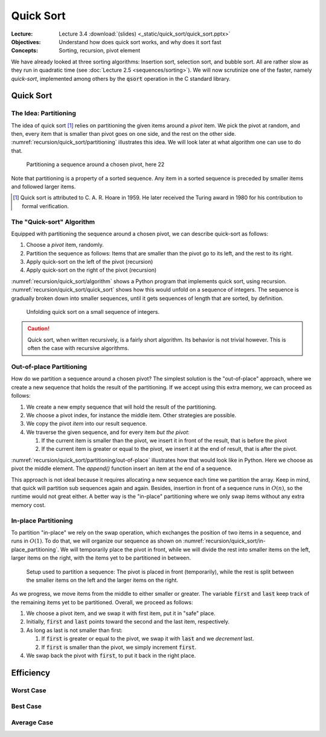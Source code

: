 ==========
Quick Sort
==========

:Lecture: Lecture 3.4 :download:`(slides) <_static/quick_sort/quick_sort.pptx>`
:Objectives: Understand how does quick sort works, and why does it sort fast
:Concepts: Sorting, recursion, pivot element

We have already looked at three sorting algorithms: Insertion sort,
selection sort, and bubble sort. All are rather slow as they run in
quadratic time (see :doc:`Lecture 2.5 <sequences/sorting>`). We will
now scrutinize one of the faster, namely *quick-sort*, implemented
among others by the :code:`qsort` operation in the C standard library.
           

Quick Sort
==========

The Idea: Partitioning
----------------------

The idea of quick sort [#hoare]_ relies on partitioning the given items around a
*pivot* item. We pick the pivot at random, and then, every item that
is smaller than pivot goes on one side, and the rest on the other
side. :numref:`recursion/quick_sort/partitioning` illustrates this
idea. We will look later at what algorithm one can use to do that.

.. figure:: _static/quick_sort/images/partitioning.svg
   :name: recursion/quick_sort/partitioning

   Partitioning a sequence around a chosen pivot, here 22

Note that partitioning is a property of a sorted sequence. Any item in
a sorted sequence is preceded by smaller items and followed larger
items.

.. [#hoare] Quick sort is attributed to C. A. R. Hoare in 1959. He
            later received the Turing award in 1980 for his
            contribution to formal verification.

The "Quick-sort" Algorithm
--------------------------

Equipped with partitioning the sequence around a chosen pivot, we can
describe quick-sort as follows:

#. Choose a *pivot* item, randomly.

#. Partition the sequence as follows: Items that are smaller than the
   pivot go to its left, and the rest to its right.

#. Apply quick-sort on the left of the pivot (recursion)

#. Apply quick-sort on the right of the pivot (recursion)

.. margin::

   .. code-block:: python
      :caption: Overview of the quick-sort algorithm
      :name: recursion/quick_sort/algorithm

      def quick_sort(sequence):
          if len(sequence) < 2:
             return
          pivot = partition(sequence)
          quick_sort(sequence[:pivot])
          quick_sort(sequence[pivot+1:])

:numref:`recursion/quick_sort/algorithm` shows a Python program that
implements quick sort, using
recursion. :numref:`recursion/quick_sort/quick_sort` shows how this
would unfold on a sequence of integers. The sequence is gradually
broken down into smaller sequences, until it gets sequences of length
that are sorted, by definition.

       
.. figure:: _static/quick_sort/images/quick_sort.svg
   :name: recursion/quick_sort/quick_sort
          
   Unfolding quick sort on a small sequence of integers.

.. caution:: Quick sort, when written recursively, is a fairly short
             algorithm. Its behavior is not trivial however. This is
             often the case with recursive algorithms.
            
Out-of-place Partitioning
-------------------------

How do we partition a sequence around a chosen pivot? The simplest
solution is the "out-of-place" approach, where we create a new
sequence that holds the result of the partitioning. If we accept using
this extra memory, we can proceed as follows:

#. We create a new empty sequence that will hold the result of the
   partitioning.

#. We choose a pivot index, for instance the middle item. Other
   strategies are possible.

#. We copy the pivot *item* into our result sequence.

#. We traverse the given sequence, and for every item *but the pivot*:

   #. If the current item is smaller than the pivot, we insert it in
      front of the result, that is before the pivot

   #. If the current item is greater or equal to the pivot, we insert
      it at the end of result, that is after the pivot.

:numref:`recursion/quick_sort/partitioning/out-of-place` illustrates
how that would look like in Python. Here we choose as pivot the middle
element. The `append()` function insert an item at the end of a
sequence.
      
.. code-block:: c
   :caption: Partitioning the sequence (with a new sequence)
   :name: recursion/quick_sort/partitioning/out-of-place
   :emphasize-lines: 2, 9-12

   def partition(sequence):
     pivot_index = len(sequence) // 2
     pivot = sequence[pivot_index]
     result = [pivot]
     for index in range(len(sequence)):
       if index == pivot_index:
           continue
       current = sequence[index];
       if current >= pivot:
          result.append(current)
       else:
          result.insert(0, current)
     return pivot, result

This approach is not ideal because it requires allocating a new
sequence each time we partition the array. Keep in mind, that quick
will partition sub sequences again and again. Besides, insertion in
front of a sequence runs in :math:`O(n)`, so the runtime would not great
either. A better way is the "in-place" partitioning where we only swap
items without any extra memory cost.
      
In-place Partitioning
----------------------

To partition "in-place" we rely on the swap operation, which exchanges
the position of two items in a sequence, and runs in :math:`O(1)`. To
do that, we will organize our sequence as shown on
:numref:`recursion/quick_sort/in-place_partitioning`. We will
temporarily place the pivot in front, while we will divide the rest
into smaller items on the left, larger items on the right, with the
items yet to be partitioned in between.

.. figure:: _static/quick_sort/images/in-place_partitioning.svg
   :name: recursion/quick_sort/in-place_partitioning

   Setup used to partition a sequence: The pivot is placed in front
   (temporarily), while the rest is split between the smaller items on
   the left and the larger items on the right.

As we progress, we move items from the middle to either smaller or
greater. The variable :code:`first` and :code:`last` keep track of
the remaining items yet to be partitioned. Overall, we proceed as
follows:

#. We choose a pivot item, and we swap it with first item, put it in
   "safe" place.

#. Initially, :code:`first` and :code:`last` points toward the second
   and the last item, respectively.

#. As long as last is not smaller than first:

   #. If :code:`first` is greater or equal to the pivot, we swap it with
      :code:`last` and we *decrement* last.

   #. If :code:`first` is smaller than the pivot, we simply increment
      :code:`first`.

#. We swap back the pivot with :code:`first`, to put it back in the
   right place.


.. code-block:: python
   :caption: In-place partition of sub sequences, delimited by
             :code:`lower` and :code:`upper`.

   def partition(sequence, lower, upper):
     pivot = (lower + upper) // 2
     sequence.swap(lower, pivot)
     first, last = lower+1, upper-1
     while first <= last:
          if sequence[first] <= sequence[lower]:
               first += 1
          else:
               sequence.swap(first, last)
               last -= 1
     swap(array, lower, first-1)
     return first-1

   
Efficiency
==========


Worst Case
----------


Best Case
---------


Average Case
------------
